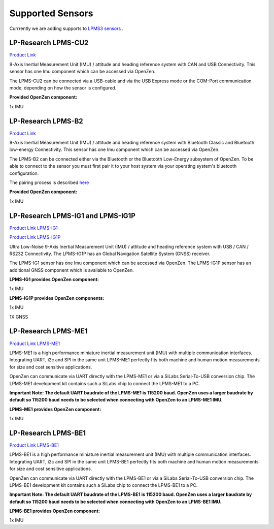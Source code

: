 .. _supported-sensors-label:

#################
Supported Sensors
#################

Currrently we are adding supports to 
`LPMS3 sensors <https://lp-research.atlassian.net/wiki/spaces/LKB/pages/1941635073/LPMS3+Series+Documentation>`__
.

LP-Research LPMS-CU2
====================
.. image:: images/lpms-cu2.jpg
   :alt: LP-Research LPMS-CU2 sensor

`Product Link <https://lp-research.com/9-axis-usb-and-can-bus-imu/>`__

9-Axis Inertial Measurement Unit (IMU) / attitude and heading reference system with CAN and
USB Connectivity. This sensor has one Imu component which can be accessed via OpenZen.

The LPMS-CU2 can be connected via a USB-cable and via the USB Express mode or the
COM-Port communication mode, depending on how the sensor is configured.

**Provided OpenZen component:**

1x IMU

LP-Research LPMS-B2
===================
.. image:: images/lpms-b2.jpg
   :alt: LP-Research LPMS-B2 sensor

`Product Link <https://lp-research.com/9-axis-bluetooth-imu/>`__

9-Axis Inertial Measurement Unit (IMU) / attitude and heading reference system with Bluetooth
Classic and Bluetooth low-energy Connectivity. This sensor has one Imu component which can be accessed via OpenZen.

The LPMS-B2 can be connected either via the Bluetooth or the Bluetooth Low-Energy subsystem of OpenZen.
To be able to connect to the sensor you must first pair it to your host system via your operating
system's bluetooth configuration.

The pairing process is described
`here <http://www.lp-research.com/wp-content/uploads/2016/09/LpmsB2QuickStartGuide20160727.pdf>`__

**Provided OpenZen component:**

1x IMU

LP-Research LPMS-IG1 and LPMS-IG1P
==================================
.. image:: images/lpms-ig1.jpg
   :alt: LP-Research LPMS-IG1 sensor

`Product Link LPMS-IG1 <https://lp-research.com/high-precision-9-axis-imu/>`__

`Product Link LPMS-IG1P <https://lp-research.com/9-axis-imu-with-gps-receiver/>`__

Ultra Low-Noise 9-Axis Inertial Measurement Unit (IMU) / attitude and heading reference system
with USB / CAN / RS232 Connectivity. The LPMS-IG1P has an Global Navigation Satellite System (GNSS) receiver.

The LPMS-IG1 sensor has one Imu component which can be accessed via OpenZen. The LPMS-IG1P sensor has
an additional GNSS component which is available to OpenZen.

**LPMS-IG1 provides OpenZen component:**

1x IMU

**LPMS-IG1P provides OpenZen components:**

1x IMU

1X GNSS

LP-Research LPMS-ME1
==================================
.. image:: images/lpms-me1.jpg
   :alt: LP-Research LPMS-ME1 sensor

`Product Link LPMS-ME1 <https://lp-research.com/lpms-me1/>`__

LPMS-ME1 is a high performance miniature inertial measurement unit (IMU) with multiple communication interfaces.
Integrating UART, i2c and SPI in the same unit LPMS-ME1 perfectly fits both machine and human motion measurements
for size and cost sensitive applications.

OpenZen can communicate via UART directly with the LPMS-ME1 or via a SiLabs Serial-To-USB conversion
chip. The LPMS-ME1 development kit contains such a SiLabs chip to connect the LPMS-ME1 to a PC.

**Important Note: The default UART baudrate of the LPMS-ME1 is 115200 baud. OpenZen uses a larger baudrate by default 
so 115200 baud needs to be selected when connecting with OpenZen to an LPMS-ME1 IMU.**

**LPMS-ME1 provides OpenZen component:**

1x IMU

LP-Research LPMS-BE1
==================================
.. image:: images/lpms-be1.jpg
   :alt: LP-Research LPMS-BE1 sensor

`Product Link LPMS-BE1 <http://www.alubi.cn/lpms-be1/>`__

LPMS-BE1 is a high performance miniature inertial measurement unit (IMU) with multiple communication interfaces.
Integrating UART, i2c and SPI in the same unit LPMS-BE1 perfectly fits both machine and human motion measurements
for size and cost sensitive applications.

OpenZen can communicate via UART directly with the LPMS-BE1 or via a SiLabs Serial-To-USB conversion
chip. The LPMS-BE1 development kit contains such a SiLabs chip to connect the LPMS-BE1 to a PC.

**Important Note: The default UART baudrate of the LPMS-BE1 is 115200 baud. OpenZen uses a larger baudrate by default 
so 115200 baud needs to be selected when connecting with OpenZen to an LPMS-BE1 IMU.**

**LPMS-BE1 provides OpenZen component:**

1x IMU
